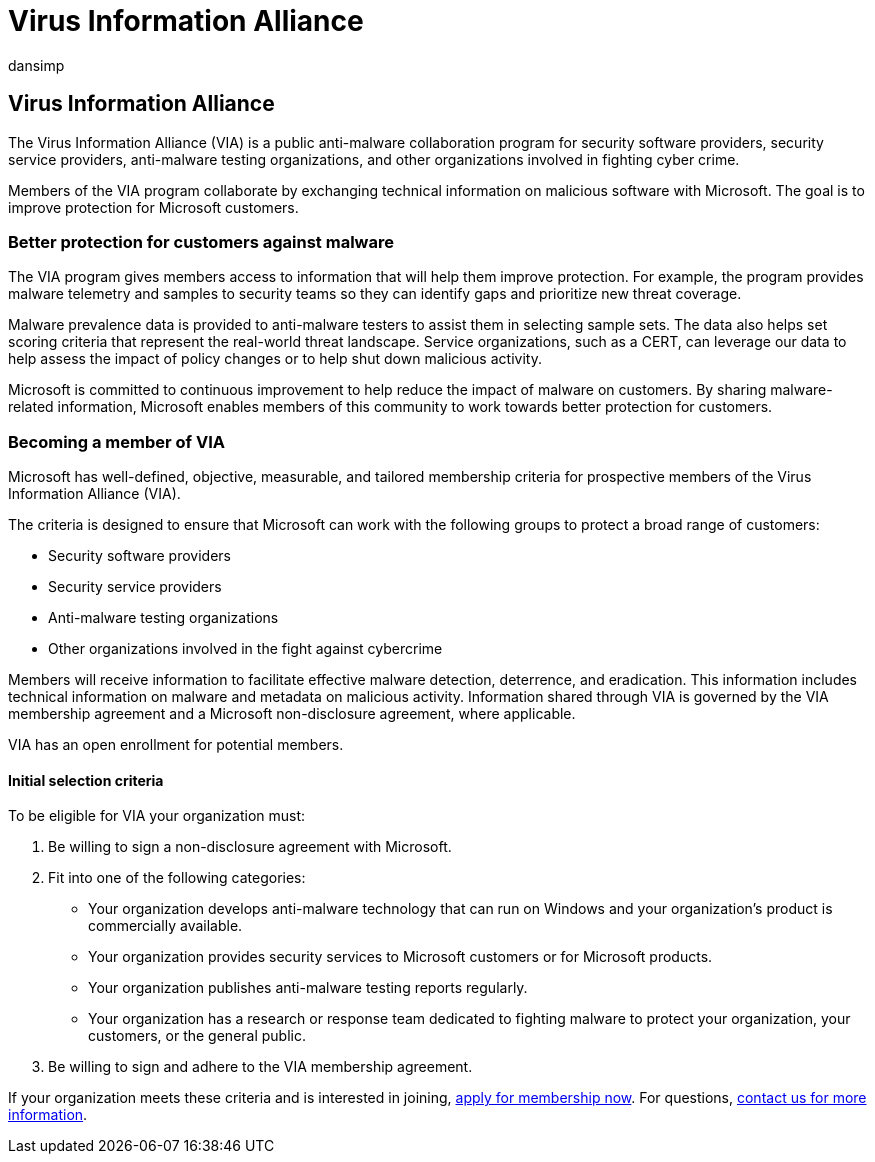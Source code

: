 = Virus Information Alliance
:audience: ITPro
:author: dansimp
:description: The Microsoft Virus Information Alliance (VIA) is a collaborative antimalware program for organizations fighting cybercrime.
:keywords: security, malware, Microsoft, MMPC, Microsoft Malware Protection Center, partners, sharing, samples, vendor exchange, CSS, alliance, WDSI
:manager: dansimp
:ms.author: dansimp
:ms.collection: M365-security-compliance
:ms.localizationpriority: medium
:ms.mktglfcycl: secure
:ms.reviewer:
:ms.service: microsoft-365-security
:ms.sitesec: library
:ms.topic: article
:search.appverid: met150

== Virus Information Alliance

The Virus Information Alliance (VIA) is a public anti-malware collaboration program for security software providers, security service providers, anti-malware testing organizations, and other organizations involved in fighting cyber crime.

Members of the VIA program collaborate by exchanging technical information on malicious software with Microsoft.
The goal is to improve protection for Microsoft customers.

=== Better protection for customers against malware

The VIA program gives members access to information that will help them improve protection.
For example, the program provides malware telemetry and samples to security teams so they can identify gaps and prioritize new threat coverage.

Malware prevalence data is provided to anti-malware testers to assist them in selecting sample sets.
The data also helps set scoring criteria that represent the real-world threat landscape.
Service organizations, such as a CERT, can leverage our data to help assess the impact of policy changes or to help shut down malicious activity.

Microsoft is committed to continuous improvement to help reduce the impact of malware on customers.
By sharing malware-related information, Microsoft enables members of this community to work towards better protection for customers.

=== Becoming a member of VIA

Microsoft has well-defined, objective, measurable, and tailored membership criteria for prospective members of the Virus Information Alliance (VIA).

The criteria is designed to ensure that Microsoft can work with the following groups to protect a broad range of customers:

* Security software providers
* Security service providers
* Anti-malware testing organizations
* Other organizations involved in the fight against cybercrime

Members will receive information to facilitate effective malware detection, deterrence, and eradication.
This information includes technical information on malware and metadata on malicious activity.
Information shared through VIA is governed by the VIA membership agreement and a Microsoft non-disclosure agreement, where applicable.

VIA has an open enrollment for potential members.

==== Initial selection criteria

To be eligible for VIA your organization must:

. Be willing to sign a non-disclosure agreement with Microsoft.
. Fit into one of the following categories:
 ** Your organization develops anti-malware technology that can run on Windows and your organization's product is commercially available.
 ** Your organization provides security services to Microsoft customers or for Microsoft products.
 ** Your organization publishes anti-malware testing reports regularly.
 ** Your organization has a research or response team dedicated to fighting malware to protect your organization, your customers, or the general public.
. Be willing to sign and adhere to the VIA membership agreement.

If your organization meets these criteria and is interested in joining, https://www.microsoft.com/wdsi/alliances/apply-alliance-membership[apply for membership now].
For questions, https://www.microsoft.com/wdsi/alliances/collaboration-inquiry[contact us for more information].
